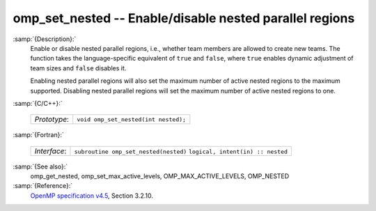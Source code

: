 ..
  Copyright 1988-2021 Free Software Foundation, Inc.
  This is part of the GCC manual.
  For copying conditions, see the GPL license file

.. _omp_set_nested:
omp_set_nested -- Enable/disable nested parallel regions
********************************************************

:samp:`{Description}:`
  Enable or disable nested parallel regions, i.e., whether team members
  are allowed to create new teams.  The function takes the language-specific
  equivalent of ``true`` and ``false``, where ``true`` enables 
  dynamic adjustment of team sizes and ``false`` disables it.

  Enabling nested parallel regions will also set the maximum number of
  active nested regions to the maximum supported.  Disabling nested parallel
  regions will set the maximum number of active nested regions to one.

:samp:`{C/C++}:`

  ============  ====================================
  *Prototype*:  ``void omp_set_nested(int nested);``
  ============  ====================================

:samp:`{Fortran}:`

  ============  =====================================
  *Interface*:  ``subroutine omp_set_nested(nested)``
                ``logical, intent(in) :: nested``
  ============  =====================================

:samp:`{See also}:`
  omp_get_nested, omp_set_max_active_levels,
  OMP_MAX_ACTIVE_LEVELS, OMP_NESTED

:samp:`{Reference}:`
  `OpenMP specification v4.5 <https://www.openmp.org>`_, Section 3.2.10.

